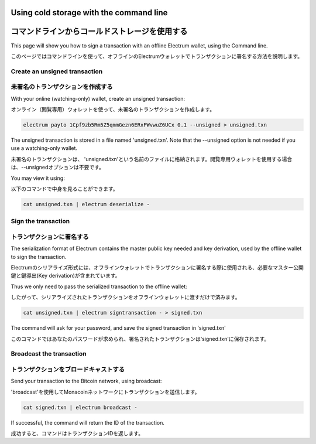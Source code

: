 Using cold storage with the command line
========================================
コマンドラインからコールドストレージを使用する
=========================================

This page will show you how to sign a transaction with
an offline Electrum wallet, using the Command line.

このページではコマンドラインを使って、オフラインのElectrumウォレットでトランザクションに署名する方法を説明します。

Create an unsigned transaction
------------------------------
未署名のトランザクションを作成する
-------------------------------

With your online (watching-only) wallet, create an
unsigned transaction:

オンライン（閲覧専用）ウォレットを使って、未署名のトランザクションを作成します。

.. code-block:: bash

   electrum payto 1Cpf9zb5Rm5Z5qmmGezn6ERxFWvwuZ6UCx 0.1 --unsigned > unsigned.txn

The unsigned transaction is stored in a file named 'unsigned.txn'.
Note that the --unsigned option is not needed if you use a
watching-only wallet.

未署名のトランザクションは、 'unsigned.txn'という名前のファイルに格納されます。閲覧専用ウォレットを使用する場合は、--unsignedオプションは不要です。


You may view it using:

以下のコマンドで中身を見ることができます。

.. code-block:: bash

   cat unsigned.txn | electrum deserialize -

Sign the transaction
--------------------
トランザクションに署名する
-----------------------

The serialization format of Electrum contains the master
public key needed and key derivation, used by the offline
wallet to sign the transaction.

Electrumのシリアライズ形式には、オフラインウォレットでトランザクションに署名する際に使用される、必要なマスター公開鍵と鍵導出(Key derivation)が含まれています。

Thus we only need to pass the serialized transaction to
the offline wallet:

したがって、シリアライズされたトランザクションをオフラインウォレットに渡すだけで済みます。

.. code-block:: bash

   cat unsigned.txn | electrum signtransaction - > signed.txn

The command will ask for your password, and save the
signed transaction in 'signed.txn'

このコマンドではあなたのパスワードが求められ、署名されたトランザクションは'signed.txn'に保存されます。

Broadcast the transaction
-------------------------
トランザクションをブロードキャストする
----------------------------------

Send your transaction to the Bitcoin network, using broadcast:

'broadcast'を使用してMonacoinネットワークにトランザクションを送信します。

.. code-block:: bash

   cat signed.txn | electrum broadcast -

If successful, the command will return the ID of the
transaction.

成功すると、コマンドはトランザクションIDを返します。
